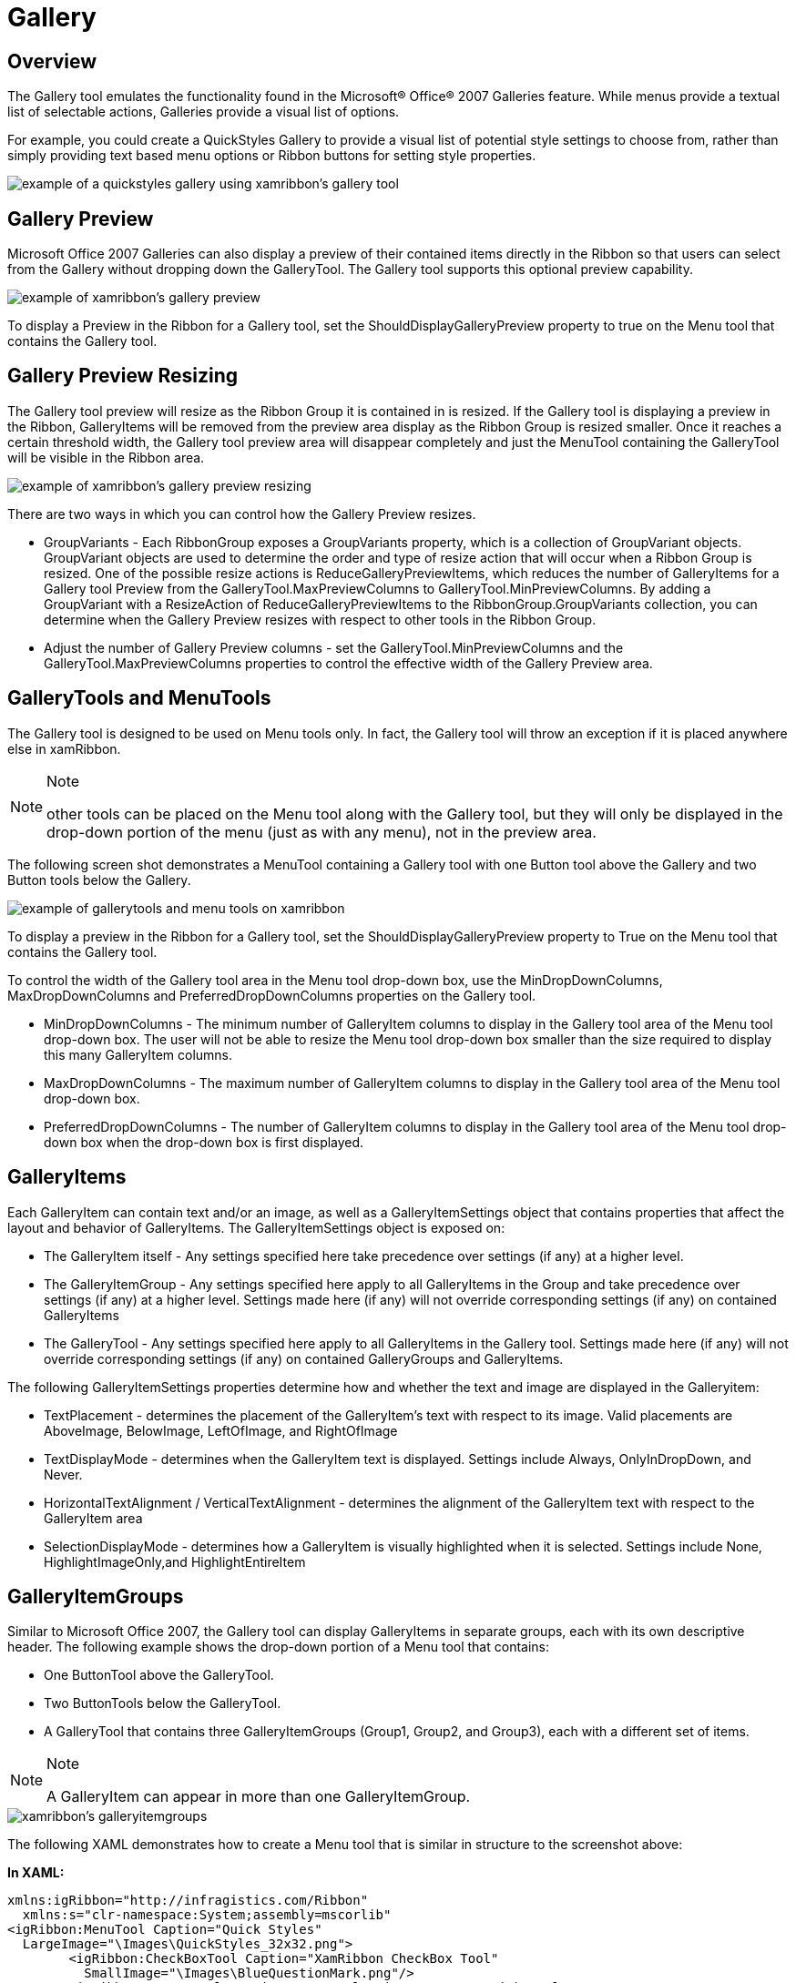 ﻿////

|metadata|
{
    "name": "xamribbon-gallery",
    "controlName": ["xamRibbon"],
    "tags": ["Data Presentation","Grouping","How Do I","Selection"],
    "guid": "{89E34047-C291-42D9-A781-D4D14A0F723E}",  
    "buildFlags": [],
    "createdOn": "2012-01-30T19:39:54.1711873Z"
}
|metadata|
////

= Gallery

== Overview

The Gallery tool emulates the functionality found in the Microsoft® Office® 2007 Galleries feature. While menus provide a textual list of selectable actions, Galleries provide a visual list of options.

For example, you could create a QuickStyles Gallery to provide a visual list of potential style settings to choose from, rather than simply providing text based menu options or Ribbon buttons for setting style properties.

image::images/xamRibbon_GalleryTool_01.png[example of a quickstyles gallery using xamribbon's gallery tool]

== Gallery Preview

Microsoft Office 2007 Galleries can also display a preview of their contained items directly in the Ribbon so that users can select from the Gallery without dropping down the GalleryTool. The Gallery tool supports this optional preview capability.

image::images/xamRibbon_GalleryTool_02.png[example of xamribbon's gallery preview]

To display a Preview in the Ribbon for a Gallery tool, set the ShouldDisplayGalleryPreview property to true on the Menu tool that contains the Gallery tool.

== Gallery Preview Resizing

The Gallery tool preview will resize as the Ribbon Group it is contained in is resized. If the Gallery tool is displaying a preview in the Ribbon, GalleryItems will be removed from the preview area display as the Ribbon Group is resized smaller. Once it reaches a certain threshold width, the Gallery tool preview area will disappear completely and just the MenuTool containing the GalleryTool will be visible in the Ribbon area.

image::images/xamRibbon_GalleryTool_03.png[example of xamribbon's gallery preview resizing]

There are two ways in which you can control how the Gallery Preview resizes.

* GroupVariants - Each RibbonGroup exposes a GroupVariants property, which is a collection of GroupVariant objects. GroupVariant objects are used to determine the order and type of resize action that will occur when a Ribbon Group is resized. One of the possible resize actions is ReduceGalleryPreviewItems, which reduces the number of GalleryItems for a Gallery tool Preview from the GalleryTool.MaxPreviewColumns to GalleryTool.MinPreviewColumns. By adding a GroupVariant with a ResizeAction of ReduceGalleryPreviewItems to the RibbonGroup.GroupVariants collection, you can determine when the Gallery Preview resizes with respect to other tools in the Ribbon Group.
* Adjust the number of Gallery Preview columns - set the GalleryTool.MinPreviewColumns and the GalleryTool.MaxPreviewColumns properties to control the effective width of the Gallery Preview area.

== GalleryTools and MenuTools

The Gallery tool is designed to be used on Menu tools only. In fact, the Gallery tool will throw an exception if it is placed anywhere else in xamRibbon.

.Note
[NOTE]
====
other tools can be placed on the Menu tool along with the Gallery tool, but they will only be displayed in the drop-down portion of the menu (just as with any menu), not in the preview area.
====

The following screen shot demonstrates a MenuTool containing a Gallery tool with one Button tool above the Gallery and two Button tools below the Gallery.

image::images/xamRibbon_GalleryTool_04.png[example of gallerytools and menu tools on xamribbon]

To display a preview in the Ribbon for a Gallery tool, set the ShouldDisplayGalleryPreview property to True on the Menu tool that contains the Gallery tool.

To control the width of the Gallery tool area in the Menu tool drop-down box, use the MinDropDownColumns, MaxDropDownColumns and PreferredDropDownColumns properties on the Gallery tool.

* MinDropDownColumns - The minimum number of GalleryItem columns to display in the Gallery tool area of the Menu tool drop-down box. The user will not be able to resize the Menu tool drop-down box smaller than the size required to display this many GalleryItem columns.
* MaxDropDownColumns - The maximum number of GalleryItem columns to display in the Gallery tool area of the Menu tool drop-down box.
* PreferredDropDownColumns - The number of GalleryItem columns to display in the Gallery tool area of the Menu tool drop-down box when the drop-down box is first displayed.

== GalleryItems

Each GalleryItem can contain text and/or an image, as well as a GalleryItemSettings object that contains properties that affect the layout and behavior of GalleryItems. The GalleryItemSettings object is exposed on:

* The GalleryItem itself - Any settings specified here take precedence over settings (if any) at a higher level.
* The GalleryItemGroup - Any settings specified here apply to all GalleryItems in the Group and take precedence over settings (if any) at a higher level. Settings made here (if any) will not override corresponding settings (if any) on contained GalleryItems
* The GalleryTool - Any settings specified here apply to all GalleryItems in the Gallery tool. Settings made here (if any) will not override corresponding settings (if any) on contained GalleryGroups and GalleryItems.

The following GalleryItemSettings properties determine how and whether the text and image are displayed in the Galleryitem:

* TextPlacement - determines the placement of the GalleryItem's text with respect to its image. Valid placements are AboveImage, BelowImage, LeftOfImage, and RightOfImage
* TextDisplayMode - determines when the GalleryItem text is displayed. Settings include Always, OnlyInDropDown, and Never.
* HorizontalTextAlignment / VerticalTextAlignment - determines the alignment of the GalleryItem text with respect to the GalleryItem area
* SelectionDisplayMode - determines how a GalleryItem is visually highlighted when it is selected. Settings include None, HighlightImageOnly,and HighlightEntireItem

== GalleryItemGroups

Similar to Microsoft Office 2007, the Gallery tool can display GalleryItems in separate groups, each with its own descriptive header. The following example shows the drop-down portion of a Menu tool that contains:

* One ButtonTool above the GalleryTool.
* Two ButtonTools below the GalleryTool.
* A GalleryTool that contains three GalleryItemGroups (Group1, Group2, and Group3), each with a different set of items.

.Note
[NOTE]
====
A GalleryItem can appear in more than one GalleryItemGroup.
====

image::images/xamRibbon_GalleryTool_05.png[xamribbon's galleryitemgroups]

The following XAML demonstrates how to create a Menu tool that is similar in structure to the screenshot above:

*In XAML:*

----
xmlns:igRibbon="http://infragistics.com/Ribbon"
  xmlns:s="clr-namespace:System;assembly=mscorlib"
<igRibbon:MenuTool Caption="Quick Styles" 
  LargeImage="\Images\QuickStyles_32x32.png">
        <igRibbon:CheckBoxTool Caption="XamRibbon CheckBox Tool" 
          SmallImage="\Images\BlueQuestionMark.png"/>
        <igRibbon:ButtonTool Caption="Save Selection as a New Quick Style" 
          SmallImage="\Images\16x16.png"/>
                <igRibbon:GalleryTool Id="galleryTool1">
                <igRibbon:GalleryTool.Groups>
                        <igRibbon:GalleryItemGroup Title="Group1">
                                <s:String>Item1</s:String>
                                <s:String>Item2</s:String>
                                <s:String>Item3</s:String>
                        </igRibbon:GalleryItemGroup>
                        <igRibbon:GalleryItemGroup Title="Group2">
                                <s:String>Item4</s:String>
                                <s:String>Item5</s:String>
                                <s:String>Item6</s:String>
                        </igRibbon:GalleryItemGroup>
                        <igRibbon:GalleryItemGroup Title="Group3">
                                <s:String>Item7</s:String>
                                <s:String>Item8</s:String>
                                <s:String>Item9</s:String>
                                <s:String>Item10</s:String>
                                <s:String>Item11</s:String>
                        </igRibbon:GalleryItemGroup>
                </igRibbon:GalleryTool.Groups>
        <igRibbon:GalleryTool.Items>
                <igRibbon:GalleryItem Key="Item1" Text="Item1 - Extra Long Text"  
                  Image="\Images\GalleryItem1.png"/>
                <igRibbon:GalleryItem Key="Item2" Text="Item2" 
                  Image="\Images\GalleryItem2.png"/>
                <igRibbon:GalleryItem Key="Item3" Text="Item3" 
                  Image="\Images\GalleryItem3.png"/>
                <igRibbon:GalleryItem Key="Item4" Text="Item4" 
                  Image="\Images\GalleryItem4.png"/>
                <igRibbon:GalleryItem Key="Item5" Text="Item5" 
                  Image="\Images\GalleryItem5.png"/>
                <igRibbon:GalleryItem Key="Item6" Text="Item6" 
                  Image="\Images\GalleryItem6.png"/>
                <igRibbon:GalleryItem Key="Item7" Text="Item7" 
                  Image="\Images\GalleryItem7.png"/>
                <igRibbon:GalleryItem Key="Item8" Text="Item8" 
                  Image="\Images\GalleryItem8.png"/>
                <igRibbon:GalleryItem Key="Item9" Text="Item9" 
                  Image="\Images\GalleryItem9.png"/>
                <igRibbon:GalleryItem Key="Item10" Text="Item10" 
                  Image="\Images\GalleryItem10.png"/>
                <igRibbon:GalleryItem Key="Item11" Text="Item11" 
                  Image="\Images\GalleryItem11.png"/>
        </igRibbon:GalleryTool.Items>
</igRibbon:GalleryTool>
----

== GalleryItem Selection and Activation

The Gallery tool supports both Activation and Selection of the GalleryItems contained within it.

Selection is a persistent state for a GalleryItem and there can only be one GalleryItem selected in a Gallery tool at any given time. A GalleryItem becomes selected when:

[start=1]
. The user clicks on a GalleryItem in the UI
[start=2]
. The SelectedItem property of the GalleryTool is set to a GalleryItem
[start=3]
. The IsSelected property of a GalleryItem is set to True.

When a GalleryItem is selected by any of the above methods, the Gallery tool's ItemSelected event is raised.

Activation is a temporary state for a GalleryItem and occurs when the user moves the mouse pointer over the GalleryItem and it remains there for a certain period of time as specified by the Gallery tool's ActivationActionDelay and ActivationInitialActionDelay properties. Once the specified delay period has expired with the mouse remaining over the GalleryItem, the GalleryTool.ItemActivated event is fired.

The usage of the two Gallery tool properties mentioned above can be described as follows:

* ActivationInitialActionDelay - the delay threshold used when the mouse pointer hovers over an item for the first time after entering the Gallery preview area or the Gallery drop down area.
* ActivationActionDelay - the delay threshold is used when the mouse pointer hovers over subsequent items.

When the mouse exits the overall Gallery tool area, the Gallery tool reverts to using the ActivationInitialActionDelay property the next time the mouse pointer enters the Gallery tool area and hovers over an item for the first time.

* link:xamribbon-add-a-galleryitem-to-a-gallerytool.html[Add a GalleryItem to a GalleryTool]
* link:xamribbon-add-a-gallerytool-to-a-ribbongroup.html[Add a GalleryTool to a RibbonGroup]
* link:xamribbon-create-groups-of-galleryitems.html[Create Groups of GalleryItems]
* link:xamribbon-creating-a-live-preview.html[Creating a Live Preview]